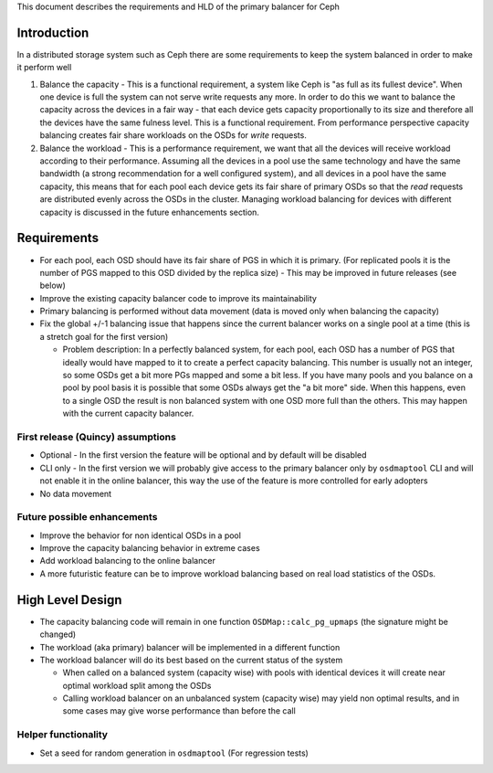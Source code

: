 
This document describes the requirements and HLD of the primary balancer for Ceph

Introduction
============

In a distributed storage system such as Ceph there are some requirements to keep the system balanced in order to make it perform well

#. Balance the capacity - This is a functional requirement, a system like Ceph is "as full as its fullest device". When one device is full the system can not serve write requests any more. In order to do this we want to balance the capacity across the devices in a fair way - that each device gets capacity proportionally to its size and therefore all the devices have the same fulness level. This is a functional requirement. From performance perspective capacity balancing creates fair share workloads on the OSDs for *write* requests.

#. Balance the workload - This is a performance requirement, we want that all the devices will receive workload according to their performance. Assuming all the devices in a pool use the same technology and have the same bandwidth (a strong recommendation for a well configured system), and all devices in a pool have the same capacity, this means that for each pool each device gets its fair share of primary OSDs so that the *read* requests are distributed evenly across the OSDs in the cluster. Managing workload balancing for devices with different capacity is discussed in the future enhancements section. 

Requirements
============

- For each pool, each OSD should have its fair share of PGS in which it is primary. (For replicated pools it is the number of PGS mapped to this OSD divided by the replica size)
  - This may be improved in future releases (see below)
- Improve the existing capacity balancer code to improve its maintainability
- Primary balancing is performed without data movement (data is moved only when balancing the capacity)
- Fix the global +/-1 balancing issue that happens since the current balancer works on a single pool at a time (this is a stretch goal for the first version)

  - Problem description: In a perfectly balanced system, for each pool, each OSD has a number of PGS that ideally would have mapped to it to create a perfect capacity balancing. This number is usually not an integer, so some OSDs get a bit more PGs mapped and some a bit less. If you have many pools and you balance on a pool by pool basis it is possible that some OSDs always get the "a bit more" side. When this happens, even to a single OSD the result is non balanced system with one OSD more full than the others. This may happen with the current capacity balancer. 

First release (Quincy) assumptions
----------------------------------

- Optional - In the first version the feature will be optional and by default will be disabled
- CLI only - In the first version we will probably give access to the primary balancer only by ``osdmaptool`` CLI and will not enable it in the online balancer, this way the use of the feature is more controlled for early adopters
- No data movement

Future possible enhancements
----------------------------

- Improve the behavior for non identical OSDs in a pool
- Improve the capacity balancing behavior in extreme cases
- Add workload balancing to the online balancer
- A more futuristic feature can be to improve workload balancing based on real load statistics of the OSDs. 

High Level Design
=================

- The capacity balancing code will remain in one function ``OSDMap::calc_pg_upmaps`` (the signature might be changed)
- The workload (aka primary) balancer will be implemented in a different function
- The workload balancer will do its best based on the current status of the system

  - When called on a balanced system (capacity wise) with pools with identical devices it will create near optimal workload split among the OSDs
  - Calling workload balancer on an unbalanced system (capacity wise) may yield non optimal results, and in some cases may give worse performance than before the call

Helper functionality
--------------------

- Set a seed for random generation in ``osdmaptool`` (For regression tests)

